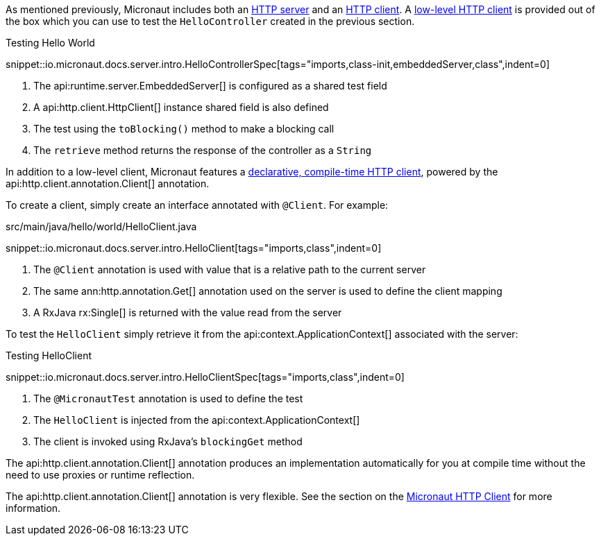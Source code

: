As mentioned previously, Micronaut includes both an <<httpServer,HTTP server>> and an <<httpClient,HTTP client>>. A <<lowLevelHttpClient,low-level HTTP client>> is provided out of the box which you can use to test the `HelloController` created in the previous section.

.Testing Hello World

snippet::io.micronaut.docs.server.intro.HelloControllerSpec[tags="imports,class-init,embeddedServer,class",indent=0]

<1> The api:runtime.server.EmbeddedServer[] is configured as a shared test field
<2> A api:http.client.HttpClient[] instance shared field is also defined
<3> The test using the `toBlocking()` method to make a blocking call
<4> The `retrieve` method returns the response of the controller as a `String`


In addition to a low-level client, Micronaut features a <<clientAnnotation,declarative, compile-time HTTP client>>, powered by the api:http.client.annotation.Client[] annotation.

To create a client, simply create an interface annotated with `@Client`. For example:


.src/main/java/hello/world/HelloClient.java

snippet::io.micronaut.docs.server.intro.HelloClient[tags="imports,class",indent=0]


<1> The `@Client` annotation is used with value that is a relative path to the current server
<2> The same ann:http.annotation.Get[] annotation used on the server is used to define the client mapping
<3> A RxJava rx:Single[] is returned with the value read from the server

To test the `HelloClient` simply retrieve it from the api:context.ApplicationContext[] associated with the server:

.Testing HelloClient

snippet::io.micronaut.docs.server.intro.HelloClientSpec[tags="imports,class",indent=0]


<1> The `@MicronautTest` annotation is used to define the test
<2> The `HelloClient` is injected from the api:context.ApplicationContext[]
<3> The client is invoked using RxJava's `blockingGet` method

The api:http.client.annotation.Client[] annotation produces an implementation automatically for you at compile time without the need to use proxies or runtime reflection.

The api:http.client.annotation.Client[] annotation is very flexible. See the section on the <<httpClient, Micronaut HTTP Client>> for more information.
